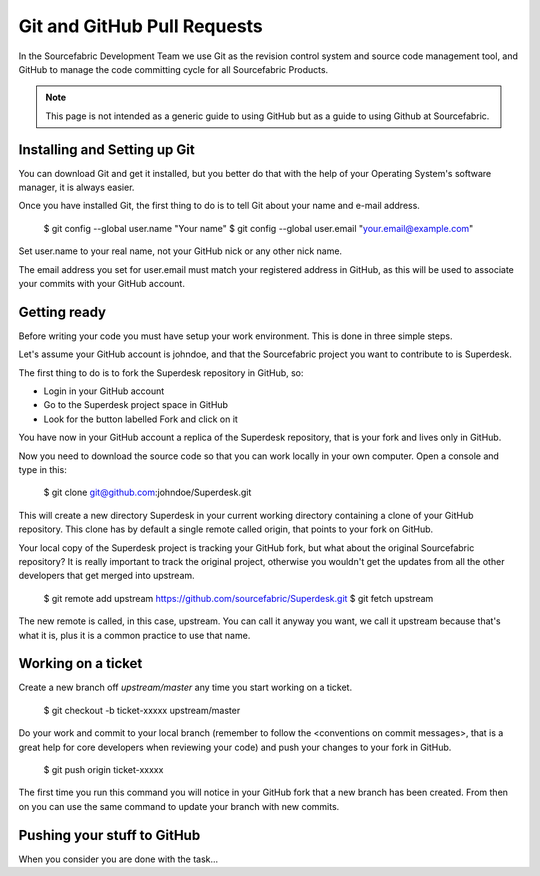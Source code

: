 .. _git:

Git and GitHub Pull Requests
============================

.. Here you will learn how to contribute code to any of the Sourcefabric products. The short version is: do it via GitHub Pull Requests.

In the Sourcefabric Development Team we use Git as the revision control system
and source code management tool, and GitHub to manage the code committing cycle
for all Sourcefabric Products.

.. note::
   This page is not intended as a generic guide to using GitHub but as a guide 
   to using Github at Sourcefabric. 

.. We are glad to receive your contributions in some other ways, especially if you have decided not to be a GitHub user. Submitting GitHub Pull Requests though makes the job of the core developers a lot easier, for example when reviewing the code, and increases the likelihood of getting your contribution merged into our products.
   
Installing and Setting up Git
-----------------------------

.. This looks like generic git stuff to me. Delete? TODO:

You can download Git and get it installed, but you better do that with the help
of your Operating System's software manager, it is always easier.

Once you have installed Git, the first thing to do is to tell Git about your
name and e-mail address.

    $ git config --global user.name "Your name"
    $ git config --global user.email "your.email@example.com"

Set user.name to your real name, not your GitHub nick or any other nick name.

The email address you set for user.email must match your registered address in
GitHub, as this will be used to associate your commits with your GitHub account.



Getting ready
-------------

.. TODO: This one is kinda muddled. Which are the 3 simple steps? :-p

Before writing your code you must have setup your work environment. This is done
in three simple steps.

Let's assume your GitHub account is johndoe, and that the Sourcefabric project
you want to contribute to is Superdesk.

The first thing to do is to fork the Superdesk repository in GitHub, so:

- Login in your GitHub account
- Go to the Superdesk project space in GitHub
- Look for the button labelled Fork and click on it

You have now in your GitHub account a replica of the Superdesk repository, that
is your fork and lives only in GitHub.

Now you need to download the source code so that you can work locally in your
own computer. Open a console and type in this:

    $ git clone git@github.com:johndoe/Superdesk.git

This will create a new directory Superdesk in your current working directory
containing a clone of your GitHub repository. This clone has by default a single
remote called origin, that points to your fork on GitHub.

Your local copy of the Superdesk project is tracking your GitHub fork, but what
about the original Sourcefabric repository? It is really important to track the
original project, otherwise you wouldn't get the updates from all the other
developers that get merged into upstream.

    $ git remote add upstream https://github.com/sourcefabric/Superdesk.git
    $ git fetch upstream

The new remote is called, in this case, upstream. You can call it anyway you
want, we call it upstream because that's what it is, plus it is a common
practice to use that name.

Working on a ticket
-------------------

Create a new branch off `upstream/master` any time you start working on a ticket.

    $ git checkout -b ticket-xxxxx upstream/master

.. You can also create a branch based on a different branch than master, for example when working on a bug fix for a release branch, let's say 1.2 
    $ git checkout -b ticket-xxxxx-1.2 upstream/1.2

Do your work and commit to your local branch (remember to follow the
<conventions on commit messages>, that is a great help for core developers when
reviewing your code) and push your changes to your fork in GitHub.

    $ git push origin ticket-xxxxx

The first time you run this command you will notice in your GitHub fork that a
new branch has been created. From then on you can use the same command to
update your branch with new commits.

Pushing your stuff to GitHub
----------------------------

When you consider you are done with the task...

